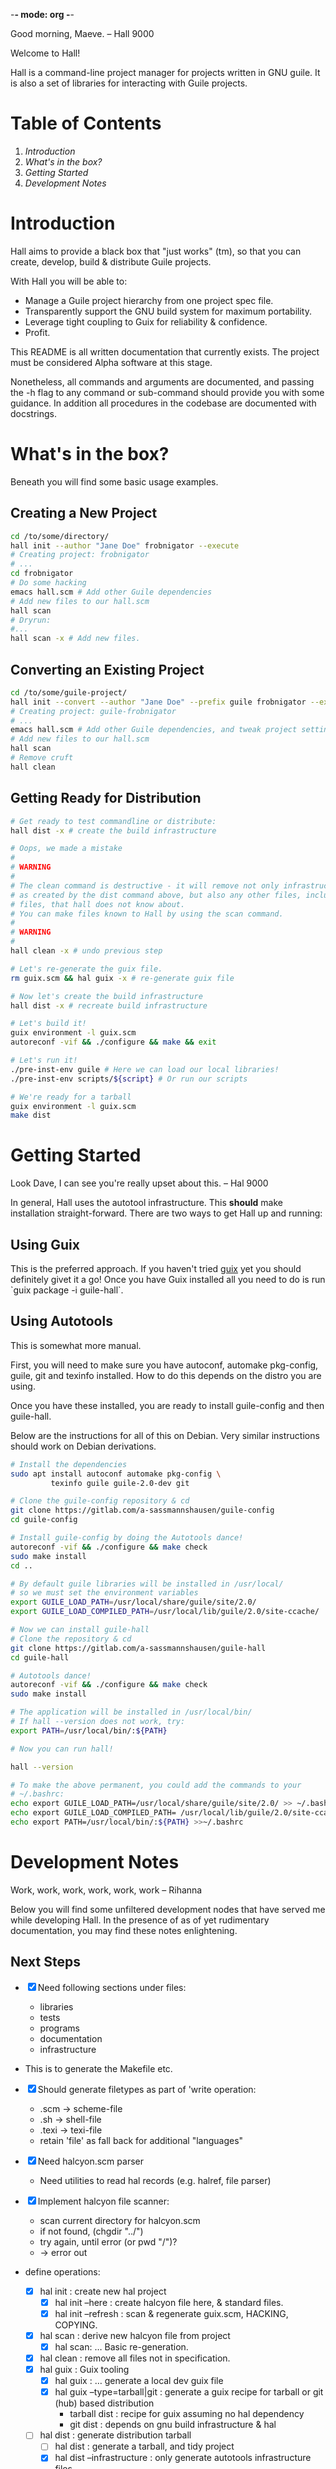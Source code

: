 -*- mode: org -*-

                                             Good morning, Maeve.
                                                  -- Hall 9000

Welcome to Hall!

Hall is a command-line project manager for projects written in GNU
guile.  It is also a set of libraries for interacting with Guile
projects.

* Table of Contents

  1. [[*Introduction][Introduction]]
  2. [[*What's in the box?][What's in the box?]]
  3. [[*Getting Started][Getting Started]]
  4. [[*Development Notes][Development Notes]]

* Introduction

Hall aims to provide a black box that "just works" (tm), so that you
can create, develop, build & distribute Guile projects.

With Hall you will be able to:
- Manage a Guile project hierarchy from one project spec file.
- Transparently support the GNU build system for maximum portability.
- Leverage tight coupling to Guix for reliability & confidence.
- Profit.

This README is all written documentation that currently exists.  The
project must be considered Alpha software at this stage.

Nonetheless, all commands and arguments are documented, and passing
the -h flag to any command or sub-command should provide you with some
guidance.  In addition all procedures in the codebase are documented
with docstrings.

* What's in the box?

  Beneath you will find some basic usage examples.

** Creating a New Project

   #+BEGIN_SRC bash
     cd /to/some/directory/
     hall init --author "Jane Doe" frobnigator --execute
     # Creating project: frobnigator
     # ...
     cd frobnigator
     # Do some hacking
     emacs hall.scm # Add other Guile dependencies
     # Add new files to our hall.scm
     hall scan
     # Dryrun:
     #...
     hall scan -x # Add new files.
   #+END_SRC

** Converting an Existing Project

   #+BEGIN_SRC bash
     cd /to/some/guile-project/
     hall init --convert --author "Jane Doe" --prefix guile frobnigator --execute
     # Creating project: guile-frobnigator
     # ...
     emacs hall.scm # Add other Guile dependencies, and tweak project settings.
     # Add new files to our hall.scm
     hall scan
     # Remove cruft
     hall clean
   #+END_SRC

** Getting Ready for Distribution

   #+BEGIN_SRC bash
     # Get ready to test commandline or distribute:
     hall dist -x # create the build infrastructure

     # Oops, we made a mistake
     #
     # WARNING
     #
     # The clean command is destructive - it will remove not only infrastructure files
     # as created by the dist command above, but also any other files, including source
     # files, that hall does not know about.
     # You can make files known to Hall by using the scan command.
     #
     # WARNING
     #
     hall clean -x # undo previous step

     # Let's re-generate the guix file.
     rm guix.scm && hal guix -x # re-generate guix file

     # Now let's create the build infrastructure
     hall dist -x # recreate build infrastructure

     # Let's build it!
     guix environment -l guix.scm
     autoreconf -vif && ./configure && make && exit

     # Let's run it!
     ./pre-inst-env guile # Here we can load our local libraries!
     ./pre-inst-env scripts/${script} # Or run our scripts

     # We're ready for a tarball
     guix environment -l guix.scm
     make dist
   #+END_SRC

* Getting Started

                                    Look Dave, I can see you're really
                                      upset about this.
                                                  -- Hal 9000

  In general, Hall uses the autotool infrastructure.  This *should*
  make installation straight-forward.  There are two ways to get Hall
  up and running:

** Using Guix

   This is the preferred approach.  If you haven't tried [[https://gnu.org/s/guix][guix]] yet you
   should definitely givet it a go!  Once you have Guix installed all
   you need to do is run `guix package -i guile-hall`.

** Using Autotools

   This is somewhat more manual.

   First, you will need to make sure you have autoconf, automake
   pkg-config, guile, git and texinfo installed.  How to do this
   depends on the distro you are using.

   Once you have these installed, you are ready to install
   guile-config and then guile-hall.

   Below are the instructions for all of this on Debian.  Very similar
   instructions should work on Debian derivations.

   #+BEGIN_SRC bash
     # Install the dependencies
     sudo apt install autoconf automake pkg-config \
              texinfo guile guile-2.0-dev git

     # Clone the guile-config repository & cd
     git clone https://gitlab.com/a-sassmannshausen/guile-config
     cd guile-config

     # Install guile-config by doing the Autotools dance!
     autoreconf -vif && ./configure && make check
     sudo make install
     cd ..

     # By default guile libraries will be installed in /usr/local/
     # so we must set the environment variables
     export GUILE_LOAD_PATH=/usr/local/share/guile/site/2.0/
     export GUILE_LOAD_COMPILED_PATH=/usr/local/lib/guile/2.0/site-ccache/

     # Now we can install guile-hall
     # Clone the repository & cd
     git clone https://gitlab.com/a-sassmannshausen/guile-hall
     cd guile-hall

     # Autotools dance!
     autoreconf -vif && ./configure && make check
     sudo make install

     # The application will be installed in /usr/local/bin/
     # If hall --version does not work, try:
     export PATH=/usr/local/bin/:${PATH}

     # Now you can run hall!

     hall --version

     # To make the above permanent, you could add the commands to your
     # ~/.bashrc:
     echo export GUILE_LOAD_PATH=/usr/local/share/guile/site/2.0/ >> ~/.bashrc
     echo export GUILE_LOAD_COMPILED_PATH= /usr/local/lib/guile/2.0/site-ccache/ >> ~/.bashrc
     echo export PATH=/usr/local/bin/:${PATH} >>~/.bashrc
   #+END_SRC

* Development Notes

                                    Work, work, work, work, work, work
                                                  -- Rihanna

  Below you will find some unfiltered development nodes that have
  served me while developing Hall.  In the presence of as of yet
  rudimentary documentation, you may find these notes enlightening.

** Next Steps

   - [X] Need following sections under files:
     + libraries
     + tests
     + programs
     + documentation
     + infrastructure
   - This is to generate the Makefile etc.

   - [X] Should generate filetypes as part of 'write operation:
     + .scm -> scheme-file
     + .sh -> shell-file
     + .texi -> texi-file
     + retain 'file' as fall back for additional "languages"

   - [X] Need halcyon.scm parser
     + Need utilities to read hal records (e.g. halref, file parser)
      
   - [X] Implement halcyon file scanner:
     - scan current directory for halcyon.scm
     - if not found, (chgdir "../")
     - try again, until error (or pwd "/")?
     - -> error out

   - define operations:
     - [X] hal init : create new hal project
       - [X] hal init --here : create halcyon file here, & standard files.
       - [X] hal init --refresh : scan & regenerate guix.scm, HACKING, COPYING.
     - [X] hal scan : derive new halcyon file from project
       - [X] hal scan: … Basic re-generation.
     - [X] hal clean : remove all files not in specification.
     - [X] hal guix : Guix tooling
       - [X] hal guix : … generate a local dev guix file
       - [X] hal guix --type=tarball|git : generate a guix recipe for
         tarball or git (hub) based distribution
         - tarball dist : recipe for guix assuming no hal dependency
         - git dist : depends on gnu build infrastructure & hal
     - [-] hal dist : generate distribution tarball
       - [ ] hal dist : generate a tarball, and tidy project
       - [X] hal dist --infrastructure : only generate autotools
         infrastructure files
         + this will be part of the guix building process with "guile
           build system" (i.e. when building from a hal project
           (e.g. from git checkout or other source)).

   - [X] define cli
     - [X] hal
     - [X] hal init
     - [X] hal clean
     - [X] hal scan
     - [X] hal guix
     - [X] hal dist

   - [X] Develop build system & prepare for release
     - [X] Bootstrap build system from ourselves
     - [X] Consider & maybe rename project to halcyon or hall ->
       renamed to Hall
     - [X] Write basic documentation
       + Not info (for next release)
       + Instead, README file & demo screencasts
     - [X] Use settings in home for basic configuration
     - [X] Implement online gpl license fetching

   - [X] bugfixes:
     + [X] .dirstamp file needs to be handled
       * reproducible: run distcheck, then run hall clean

** Anatomy of a Guile Project

   - Documentation:
     - project/
       - README
       - HACKING
       - COPYING
       - guix.scm
       - docs/
         - project.texi
       - project/
         - foo.scm
         - bar.scm
         - frob.scm.in
       - tests/
         - foo.scm
         - baz.scm
       - project.scm
       - scripts/
         - project.in
         - project-too.scm

** `hal` Spec

   `hal` needs to be able to create a project from a spec.  The spec
   needs to include the following bits of information:
   - name
   - version
   - author [v2: plural & overrideable per file]
   - copyright [v2: overrideable per file]
   - synopsis
   - description
   - home-page
   - license
   - inputs (as guix variables)
   - files
     - libraries
     - tests
     - programs
     - documentation
     - infrastructure

** Defaults

   `hal` uses:
   - %base-libraries:
     + `(,(directory "$project" '()))
   - %base-programs:
     + `(,(directory "bin" `(,(scheme-file "$project"))))
   - %base-documentation:
     + `(,(readme-file) ,(hacking-file) ,(license-file license)
         ,(directory "doc" `(,(manual-file metadata))))
   - %base-tests:
     + `(,(directory "tests" '()))
   - %base-infrastructure:
     + `(,(guix-file metadata)
         ,(hal-file metadata))
    
   - In addition, for generating the guix.scm file we default to:
     - name: guile-$project
     - gnu-build-system
     - (native-inputs
          `(("autoconf" ,autoconf)
            ("automake" ,automake)
            ("pkg-config" ,pkg-config)
            ("texinfo" ,texinfo)
            ("guile-hal" ,guile-hal)))
     - (inputs `(("guile" ,guile-2.2)))
     - (arguments
          '(#:phases (modify-phases %standard-phases
                       (add-before 'configure 'set-guilesitedir
                                   (lambda _
                                     (substitute* "Makefile.in"
                                       (("^guilesitedir =.*$")
                                        "guilesitedir = \
 $(datadir)/guile/site/$(GUILE_EFFECTIVE_VERSION)\n"))
                               #t))
                       (add-after 'unpack 'hal-dist
                                  (lambda _
                                    (zero? (system* "hal" "dist"))))
                       (add-after 'hal-dist 'autoreconf
                                  (lambda _
                                    (zero? (system* "autoreconf" "-vif")))))))

** Files & Directories

   - files are procedures that return a procedure of two argument,
     expected to be the metadata & the filesystem context, which when
     invoked generates a file in the current filesystem context
     according to the file's spec.
     + the file's spec is as follows:
       + name
       + language
       + extension
       + contents

   - directories are procedures that return a procedure of one
     argument, expected to be the metadata & the filesystem context,
     which when invoked generates a directory in the current filesystem
     context according to the directory's spec.
     + A directory's spec is as follows:
       + name

   - metadata is an association list of the following fields from the spec:
     + name version author copyright synopsis description home-page
       license inputs

   - the current filesystem context is a list in which the first
     element is the path to the project root (in the case of an
     existing project), or the folder which will contain the project,
     and each element afterwards is the name of the next part of the
     directory structure of the project, e.g.:
     + '("/path/to/project" "doc")
     + '("/path/to/project" "project" "parsers")
     + '("/path/to/src project doc")
